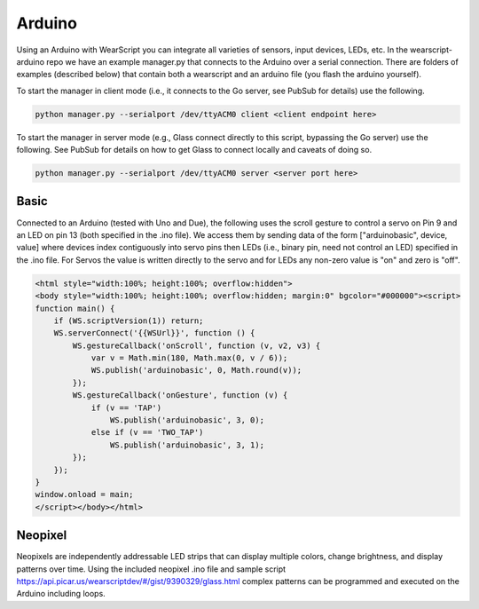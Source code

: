 Arduino
=======

Using an Arduino with WearScript you can integrate all varieties of sensors, input devices, LEDs, etc.  In the wearscript-arduino repo we have an example manager.py that connects to the Arduino over a serial connection.  There are folders of examples (described below) that contain both a wearscript and an arduino file (you flash the arduino yourself).

To start the manager in client mode (i.e., it connects to the Go server, see PubSub for details) use the following.

.. code-block:: guess

    python manager.py --serialport /dev/ttyACM0 client <client endpoint here>


To start the manager in server mode (e.g., Glass connect directly to this script, bypassing the Go server) use the following.  See PubSub for details on how to get Glass to connect locally and caveats of doing so.

.. code-block:: guess

    python manager.py --serialport /dev/ttyACM0 server <server port here>

Basic
-----

Connected to an Arduino (tested with Uno and Due), the following uses the scroll gesture to control a servo on Pin 9 and an LED on pin 13 (both specified in the .ino file).  We access them by sending data of the form ["arduinobasic", device, value] where devices index contiguously into servo pins then LEDs (i.e., binary pin, need not control an LED) specified in the .ino file.  For Servos the value is written directly to the servo and for LEDs any non-zero value is "on" and zero is "off".

.. code-block:: guess

    <html style="width:100%; height:100%; overflow:hidden">
    <body style="width:100%; height:100%; overflow:hidden; margin:0" bgcolor="#000000"><script>
    function main() {
	if (WS.scriptVersion(1)) return;
	WS.serverConnect('{{WSUrl}}', function () {
	    WS.gestureCallback('onScroll', function (v, v2, v3) {
		var v = Math.min(180, Math.max(0, v / 6));
		WS.publish('arduinobasic', 0, Math.round(v));
	    });
	    WS.gestureCallback('onGesture', function (v) {
		if (v == 'TAP')
		    WS.publish('arduinobasic', 3, 0);
		else if (v == 'TWO_TAP')
		    WS.publish('arduinobasic', 3, 1);
	    });
	});
    }
    window.onload = main;
    </script></body></html>

Neopixel
---------

Neopixels are independently addressable LED strips that can display multiple colors, change brightness, and display patterns over time.  Using the included neopixel .ino file and sample script https://api.picar.us/wearscriptdev/#/gist/9390329/glass.html complex patterns can be programmed and executed on the Arduino including loops.
